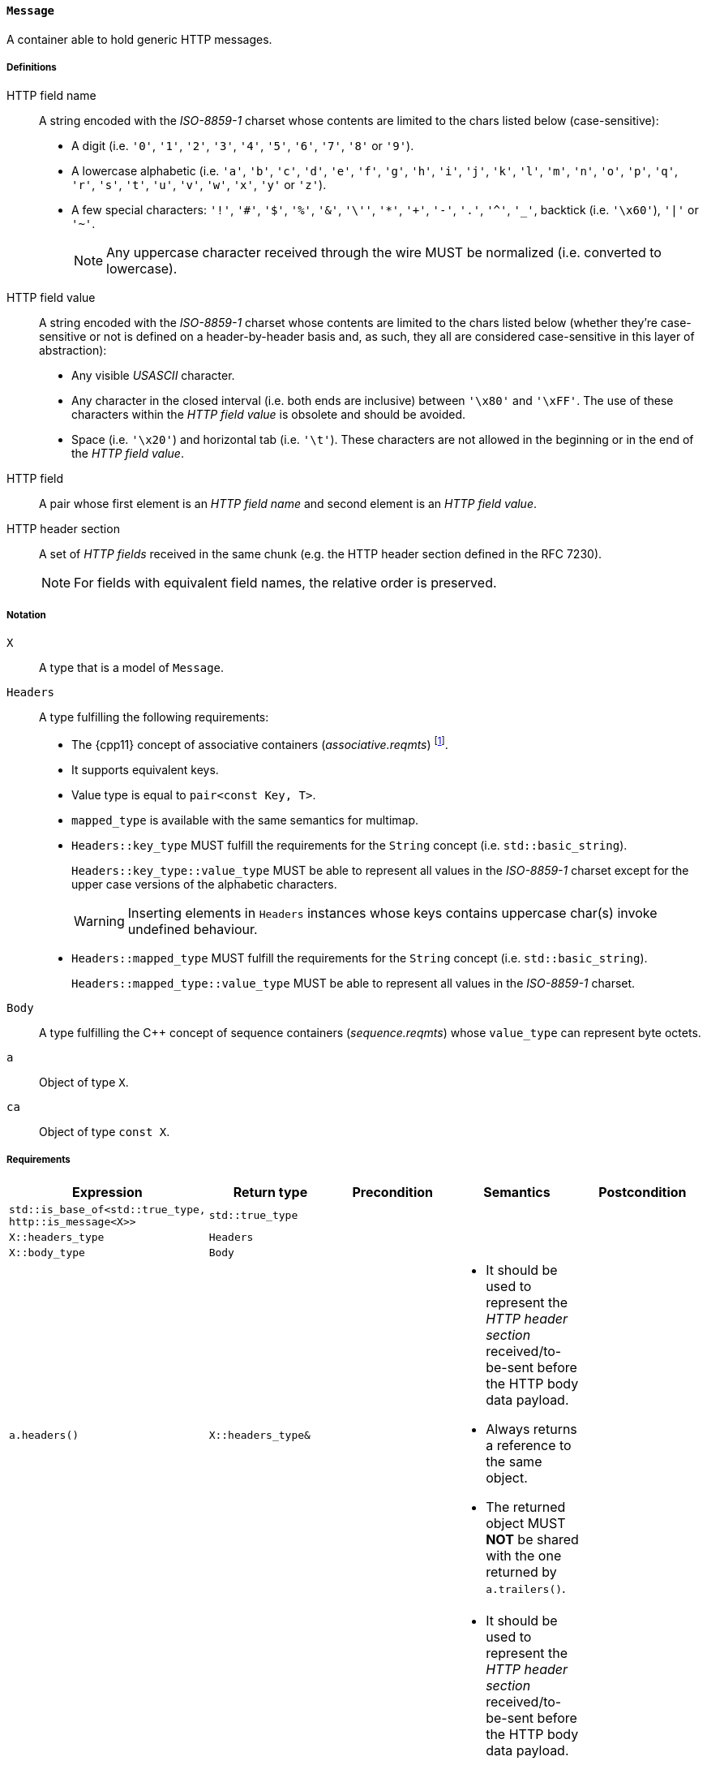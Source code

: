 [[message_concept]]
==== `Message`

A container able to hold generic HTTP messages.

===== Definitions

HTTP field name::

  A string encoded with the _ISO-8859-1_ charset whose contents are limited to
  the chars listed below (case-sensitive):
+
* A digit (i.e. `'0'`, `'1'`, `'2'`, `'3'`, `'4'`, `'5'`, `'6'`, `'7'`, `'8'` or
  `'9'`).
* A lowercase alphabetic (i.e. `'a'`, `'b'`, `'c'`, `'d'`, `'e'`, `'f'`, `'g'`,
  `'h'`, `'i'`, `'j'`, `'k'`, `'l'`, `'m'`, `'n'`, `'o'`, `'p'`, `'q'`, `'r'`,
  `'s'`, `'t'`, `'u'`, `'v'`, `'w'`, `'x'`, `'y'` or `'z'`).
* A few special characters: `'!'`, `'#'`, `'$'`, `'%'`, `'&'`, `'\''`, `'*'`,
  `'+'`, `'-'`, `'.'`, `'^'`, `'_'`, backtick (i.e. `'\x60'`), `'|'` or `'~'`.
+
NOTE: Any uppercase character received through the wire MUST be normalized
(i.e. converted to lowercase).

HTTP field value::

  A string encoded with the _ISO-8859-1_ charset whose contents are limited to
  the chars listed below (whether they're case-sensitive or not is defined on a
  header-by-header basis and, as such, they all are considered case-sensitive in
  this layer of abstraction):
+
* Any visible _USASCII_ character.
* Any character in the closed interval (i.e. both ends are inclusive) between
  `'\x80'` and `'\xFF'`. The use of these characters within the _HTTP field
  value_ is obsolete and should be avoided.
* Space (i.e. `'\x20'`) and horizontal tab (i.e. `'\t'`). These characters are
  not allowed in the beginning or in the end of the _HTTP field value_.

HTTP field::

  A pair whose first element is an _HTTP field name_ and second element is an
  _HTTP field value_.

HTTP header section::

  A set of _HTTP fields_ received in the same chunk (e.g. the HTTP header
  section defined in the RFC 7230).
+
NOTE: For fields with equivalent field names, the relative order is preserved.

===== Notation

`X`::

  A type that is a model of `Message`.

`Headers`::

  A type fulfilling the following requirements:

* The {cpp11} concept of associative containers (_associative.reqmts_)
  footnote:[The {cpp11} update gives extra guarantees about preserving the
  insertion ordering for elements with equivalent keys.].
* It supports equivalent keys.
* Value type is equal to `pair<const Key, T>`.
* `mapped_type` is available with the same semantics for multimap.
* `Headers::key_type` MUST fulfill the requirements for the `String` concept
  (i.e. `std::basic_string`).
+
`Headers::key_type::value_type` MUST be able to represent all values in the
_ISO-8859-1_ charset except for the upper case versions of the alphabetic
characters.
+
WARNING: Inserting elements in `Headers` instances whose keys contains uppercase
char(s) invoke undefined behaviour.
* `Headers::mapped_type` MUST fulfill the requirements for the `String` concept
  (i.e. `std::basic_string`).
+
`Headers::mapped_type::value_type` MUST be able to represent all values in the
_ISO-8859-1_ charset.

`Body`::

  A type fulfilling the C++ concept of sequence containers (_sequence.reqmts_)
  whose `value_type` can represent byte octets.

`a`::

  Object of type `X`.

`ca`::

  Object of type `const X`.

===== Requirements

[options="header"]
|===
|Expression|Return type|Precondition|Semantics|Postcondition

|`std::is_base_of<std::true_type, http::is_message<X>>`|`std::true_type`| | |

|`X::headers_type`|`Headers`| | |

|`X::body_type`|`Body`| | |

|`a.headers()`|`X::headers_type&`|
a|
* It should be used to represent the _HTTP header section_ received/to-be-sent
  before the HTTP body data payload.
* Always returns a reference to the same object.
* The returned object MUST *NOT* be shared with the one returned by
  `a.trailers()`.
|

|`ca.headers()`|`const X::headers_type&`|
a|
* It should be used to represent the _HTTP header section_ received/to-be-sent
  before the HTTP body data payload.
* Always returns a reference to the same object.
* The returned object MUST *NOT* be shared with the one returned by
  `a.trailers()`.
|

|`a.body()`|`X::body_type&`|
a|
* It should be used to represent chunks of the HTTP body data payload.
* Always returns a reference to the same object.
|

|`ca.body()`|`const X::body_type&`|
a|
* It should be used to represent chunks of the HTTP body data payload.
* Always returns a reference to the same object.
|

|`a.trailers()`|`X::headers_type&`|
a|
* It should be used to represent the _HTTP header section_ received/to-be-sent
  after the HTTP body data payload.
* Always returns a reference to the same object.
* The returned object MUST *NOT* be shared with the one returned by
  `a.headers()`.
|

|`ca.trailers()`|`const X::headers_type&`|
a|
* It should be used to represent the _HTTP header section_ received/to-be-sent
  after the HTTP body data payload.
* Always returns a reference to the same object.
* The returned object MUST *NOT* be shared with the one returned by
  `a.headers()`.
|
|===

. Failing to comply with the "MUST" and "MUST *NOT*" conditions described
  previously invokes undefined behaviour.

===== See also

* <<request_concept,`Request` concept>>.
* <<response_concept,`Response` concept>>.
